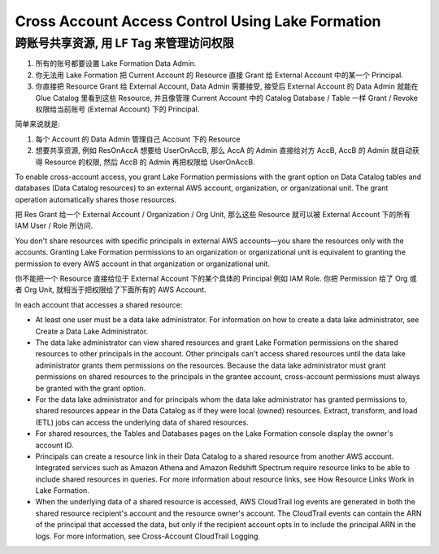 Cross Account Access Control Using Lake Formation
==============================================================================



跨账号共享资源, 用 LF Tag 来管理访问权限
------------------------------------------------------------------------------

1. 所有的账号都要设置 Lake Formation Data Admin.
2. 你无法用 Lake Formation 把 Current Account 的 Resource 直接 Grant 给 External Account 中的某一个 Principal.
3. 你直接把 Resource Grant 给 External Account, Data Admin 需要接受, 接受后 External Account 的 Data Admin 就能在 Glue Catalog 里看到这些 Resource, 并且像管理 Current Account 中的 Catalog Database / Table 一样 Grant / Revoke 权限给当前账号 (External Account) 下的 Principal.

简单来说就是:

1. 每个 Account 的 Data Admin 管理自己 Account 下的 Resource
2. 想要共享资源, 例如 ResOnAccA 想要给 UserOnAccB, 那么 AccA 的 Admin 直接给对方 AccB, AccB 的 Admin 就自动获得 Resource 的权限, 然后 AccB 的 Admin 再把权限给 UserOnAccB.


To enable cross-account access, you grant Lake Formation permissions with the grant option on Data Catalog tables and databases (Data Catalog resources) to an external AWS account, organization, or organizational unit. The grant operation automatically shares those resources.

把 Res Grant 给一个 External Account / Organization / Org Unit, 那么这些 Resource 就可以被 External Account 下的所有 IAM User / Role 所访问.

You don't share resources with specific principals in external AWS accounts—you share the resources only with the accounts. Granting Lake Formation permissions to an organization or organizational unit is equivalent to granting the permission to every AWS account in that organization or organizational unit.

你不能把一个 Resource 直接给位于 External Account 下的某个具体的 Principal 例如 IAM Role. 你把 Permission 给了 Org 或者 Org Unit, 就相当于把权限给了下面所有的 AWS Account.

In each account that accesses a shared resource:

- At least one user must be a data lake administrator. For information on how to create a data lake administrator, see Create a Data Lake Administrator.
- The data lake administrator can view shared resources and grant Lake Formation permissions on the shared resources to other principals in the account. Other principals can't access shared resources until the data lake administrator grants them permissions on the resources. Because the data lake administrator must grant permissions on shared resources to the principals in the grantee account, cross-account permissions must always be granted with the grant option.
- For the data lake administrator and for principals whom the data lake administrator has granted permissions to, shared resources appear in the Data Catalog as if they were local (owned) resources. Extract, transform, and load (ETL) jobs can access the underlying data of shared resources.
- For shared resources, the Tables and Databases pages on the Lake Formation console display the owner's account ID.
- Principals can create a resource link in their Data Catalog to a shared resource from another AWS account. Integrated services such as Amazon Athena and Amazon Redshift Spectrum require resource links to be able to include shared resources in queries. For more information about resource links, see How Resource Links Work in Lake Formation.
- When the underlying data of a shared resource is accessed, AWS CloudTrail log events are generated in both the shared resource recipient's account and the resource owner's account. The CloudTrail events can contain the ARN of the principal that accessed the data, but only if the recipient account opts in to include the principal ARN in the logs. For more information, see Cross-Account CloudTrail Logging.



